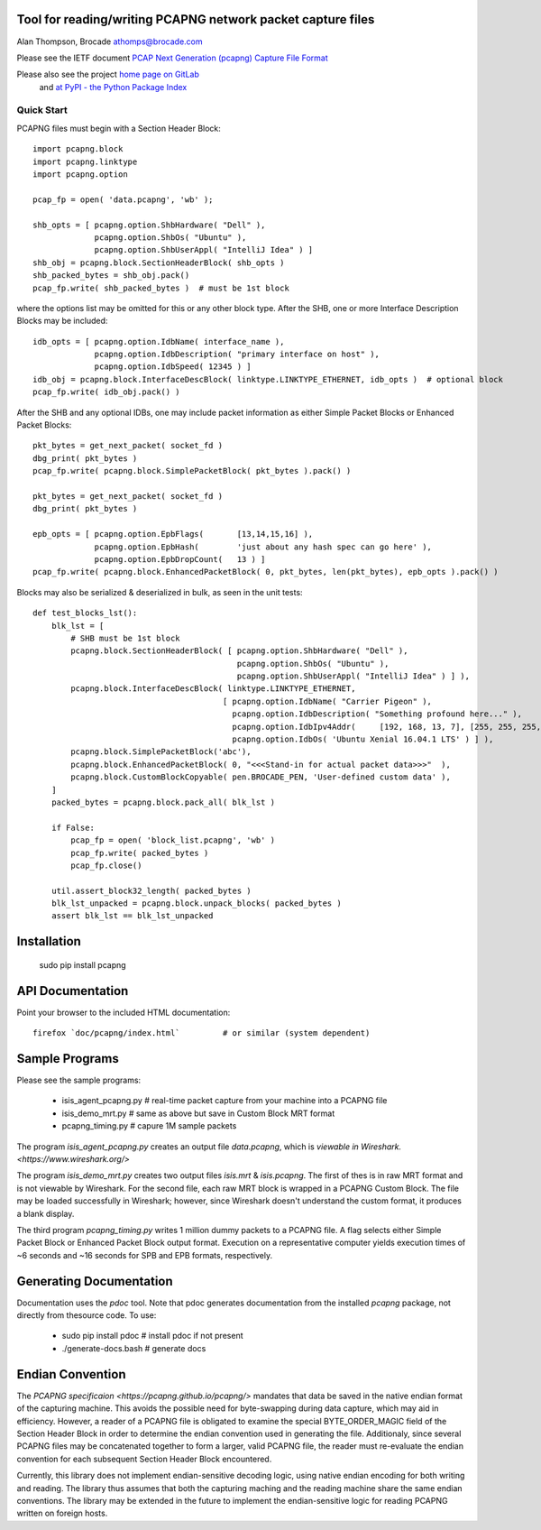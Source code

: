 Tool for reading/writing PCAPNG network packet capture files
============================================================

Alan Thompson, Brocade
athomps@brocade.com

Please see the IETF document `PCAP Next Generation (pcapng) Capture File Format <https://pcapng.github.io/pcapng/>`_

Please also see the project `home page on GitLab <https://gitlab.com/netdev-americas/pcapng/>`_
 and `at PyPI - the Python Package Index <https://pypi.python.org/pypi/pcapng>`_

===========
Quick Start
===========

PCAPNG files must begin with a Section Header Block::

    import pcapng.block
    import pcapng.linktype
    import pcapng.option

    pcap_fp = open( 'data.pcapng', 'wb' );

    shb_opts = [ pcapng.option.ShbHardware( "Dell" ),
                 pcapng.option.ShbOs( "Ubuntu" ),
                 pcapng.option.ShbUserAppl( "IntelliJ Idea" ) ]
    shb_obj = pcapng.block.SectionHeaderBlock( shb_opts )
    shb_packed_bytes = shb_obj.pack()
    pcap_fp.write( shb_packed_bytes )  # must be 1st block

where the options list may be omitted for this or any other block type. After the SHB, one or more
Interface Description Blocks may be included::

    idb_opts = [ pcapng.option.IdbName( interface_name ),
                 pcapng.option.IdbDescription( "primary interface on host" ),
                 pcapng.option.IdbSpeed( 12345 ) ]
    idb_obj = pcapng.block.InterfaceDescBlock( linktype.LINKTYPE_ETHERNET, idb_opts )  # optional block
    pcap_fp.write( idb_obj.pack() )

After the SHB and any optional IDBs, one may include packet information as either Simple Packet
Blocks or Enhanced Packet Blocks::

        pkt_bytes = get_next_packet( socket_fd )
        dbg_print( pkt_bytes )
        pcap_fp.write( pcapng.block.SimplePacketBlock( pkt_bytes ).pack() )

        pkt_bytes = get_next_packet( socket_fd )
        dbg_print( pkt_bytes )

        epb_opts = [ pcapng.option.EpbFlags(       [13,14,15,16] ),
                     pcapng.option.EpbHash(        'just about any hash spec can go here' ),
                     pcapng.option.EpbDropCount(   13 ) ]
        pcap_fp.write( pcapng.block.EnhancedPacketBlock( 0, pkt_bytes, len(pkt_bytes), epb_opts ).pack() )

Blocks may also be serialized & deserialized in bulk, as seen in the unit tests::

  def test_blocks_lst():
      blk_lst = [
          # SHB must be 1st block
          pcapng.block.SectionHeaderBlock( [ pcapng.option.ShbHardware( "Dell" ),
                                             pcapng.option.ShbOs( "Ubuntu" ),
                                             pcapng.option.ShbUserAppl( "IntelliJ Idea" ) ] ),
          pcapng.block.InterfaceDescBlock( linktype.LINKTYPE_ETHERNET,
                                          [ pcapng.option.IdbName( "Carrier Pigeon" ),
                                            pcapng.option.IdbDescription( "Something profound here..." ),
                                            pcapng.option.IdbIpv4Addr(     [192, 168, 13, 7], [255, 255, 255, 0] ),
                                            pcapng.option.IdbOs( 'Ubuntu Xenial 16.04.1 LTS' ) ] ),
          pcapng.block.SimplePacketBlock('abc'),
          pcapng.block.EnhancedPacketBlock( 0, "<<<Stand-in for actual packet data>>>"  ),
          pcapng.block.CustomBlockCopyable( pen.BROCADE_PEN, 'User-defined custom data' ),
      ]
      packed_bytes = pcapng.block.pack_all( blk_lst )

      if False:
          pcap_fp = open( 'block_list.pcapng', 'wb' )
          pcap_fp.write( packed_bytes )
          pcap_fp.close()

      util.assert_block32_length( packed_bytes )
      blk_lst_unpacked = pcapng.block.unpack_blocks( packed_bytes )
      assert blk_lst == blk_lst_unpacked


Installation
============

  sudo pip install pcapng


API Documentation
============

Point your browser to the included HTML documentation::

    firefox `doc/pcapng/index.html`         # or similar (system dependent)


Sample Programs
========

Please see the sample programs:

  - isis_agent_pcapng.py    # real-time packet capture from your machine into a PCAPNG file
  - isis_demo_mrt.py        # same as above but save in Custom Block MRT format 
  - pcapng_timing.py        # capure 1M sample packets

The program `isis_agent_pcapng.py` creates an output file `data.pcapng`, which is `viewable in
Wireshark.  <https://www.wireshark.org/>` 

The program `isis_demo_mrt.py` creates two output files `isis.mrt` & `isis.pcapng`. The first of
thes is in raw MRT format and is not viewable by Wireshark.  For the second file, each raw MRT block
is wrapped in a PCAPNG Custom Block.  The file may be loaded successfully in Wireshark; however,
since Wireshark doesn't understand the custom format, it produces a blank display.

The third program `pcapng_timing.py` writes 1 million dummy packets to a PCAPNG file. A flag selects
either Simple Packet Block or Enhanced Packet Block output format.  Execution on a representative
computer yields execution times of ~6 seconds and ~16 seconds for SPB and EPB formats, respectively.


Generating Documentation 
========================

Documentation uses the `pdoc` tool.  Note that pdoc generates documentation from the installed
`pcapng` package, not directly from thesource code.  To use:

  - sudo pip install pdoc       # install pdoc if not present
  - ./generate-docs.bash        # generate docs


Endian Convention
=================

The `PCAPNG specificaion <https://pcapng.github.io/pcapng/>` mandates that data be saved in the
native endian format of the capturing machine. This avoids the possible need for byte-swapping
during data capture, which may aid in efficiency. However, a reader of a PCAPNG file is obligated to
examine the special BYTE_ORDER_MAGIC field of the Section Header Block in order to determine the
endian convention used in generating the file.  Additionaly, since several PCAPNG files may be
concatenated together to form a larger, valid PCAPNG file, the reader must re-evaluate the endian
convention for each subsequent Section Header Block encountered.

Currently, this library does not implement endian-sensitive decoding logic, using native endian
encoding for both writing and reading. The library thus assumes that both the capturing maching and
the reading machine share the same endian conventions.  The library may be extended in the future to
implement the endian-sensitive logic for reading PCAPNG written on foreign hosts.


